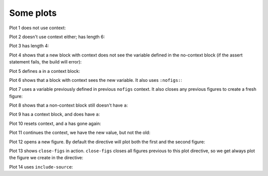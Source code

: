 ##########
Some plots
##########

Plot 1 does not use context:

.. nbplot::

    plt.plot(range(10))
    a = 10

Plot 2 doesn't use context either; has length 6:

.. nbplot::

    plt.plot(range(6))

Plot 3 has length 4:

.. nbplot::

    plt.plot(range(4))

Plot 4 shows that a new block with context does not see the variable defined
in the no-context block (if the assert statement fails, the build will error):

.. nbplot::
    :context:

    assert 'a' not in globals()

Plot 5 defines ``a`` in a context block:

.. nbplot::
    :context:

    plt.plot(range(6))
    a = 10

Plot 6 shows that a block with context sees the new variable.  It also uses
``:nofigs:``:

.. nbplot::
    :context:
    :nofigs:

    assert a == 10
    b = 4

Plot 7 uses a variable previously defined in previous ``nofigs`` context. It
also closes any previous figures to create a fresh figure:

.. nbplot::
    :context: close-figs

    assert b == 4
    plt.plot(range(b))

Plot 8 shows that a non-context block still doesn't have ``a``:

.. nbplot::
    :nofigs:

    assert 'a' not in globals()

Plot 9 has a context block, and does have ``a``:

.. nbplot::
    :context:
    :nofigs:

    assert a == 10

Plot 10 resets context, and ``a`` has gone again:

.. nbplot::
    :context: reset
    :nofigs:

    assert 'a' not in globals()
    c = 10

Plot 11 continues the context, we have the new value, but not the old:

.. nbplot::
    :context:

    assert c == 10
    assert 'a' not in globals()
    plt.plot(range(c))

Plot 12 opens a new figure.  By default the directive will plot both the first
and the second figure:

.. nbplot::
    :context:

    plt.figure()
    plt.plot(range(6))

Plot 13 shows ``close-figs`` in action.  ``close-figs`` closes all figures
previous to this plot directive, so we get always plot the figure we create in
the directive:

.. nbplot::
    :context: close-figs

    # Very unusual comment
    plt.figure()
    plt.plot(range(4))

Plot 14 uses ``include-source``:

.. nbplot::
    :include-source: true

    # Only a comment
